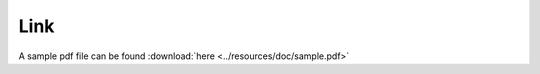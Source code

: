 Link
==========================================

A sample pdf file can be found :download:`here <../resources/doc/sample.pdf>`
